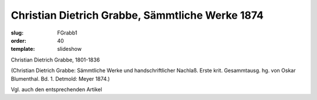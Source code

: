 Christian Dietrich Grabbe, Sämmtliche Werke 1874
================================================

:slug: FGrabb1
:order: 40
:template: slideshow

Christian Dietrich Grabbe, 1801-1836

.. class:: source

  (Christian Dietrich Grabbe: Sämmtliche Werke und handschriftlicher Nachlaß. Erste krit. Gesammtausg. hg. von Oskar Blumenthal. Bd. 1. Detmold: Meyer 1874.)

Vgl. auch den entsprechenden Artikel

